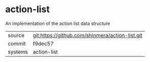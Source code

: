 * action-list

An implementation of the action list data structure

|---------+-------------------------------------------------|
| source  | git:https://github.com/shinmera/action-list.git |
| commit  | f9dec57                                         |
| systems | action-list                                     |
|---------+-------------------------------------------------|

